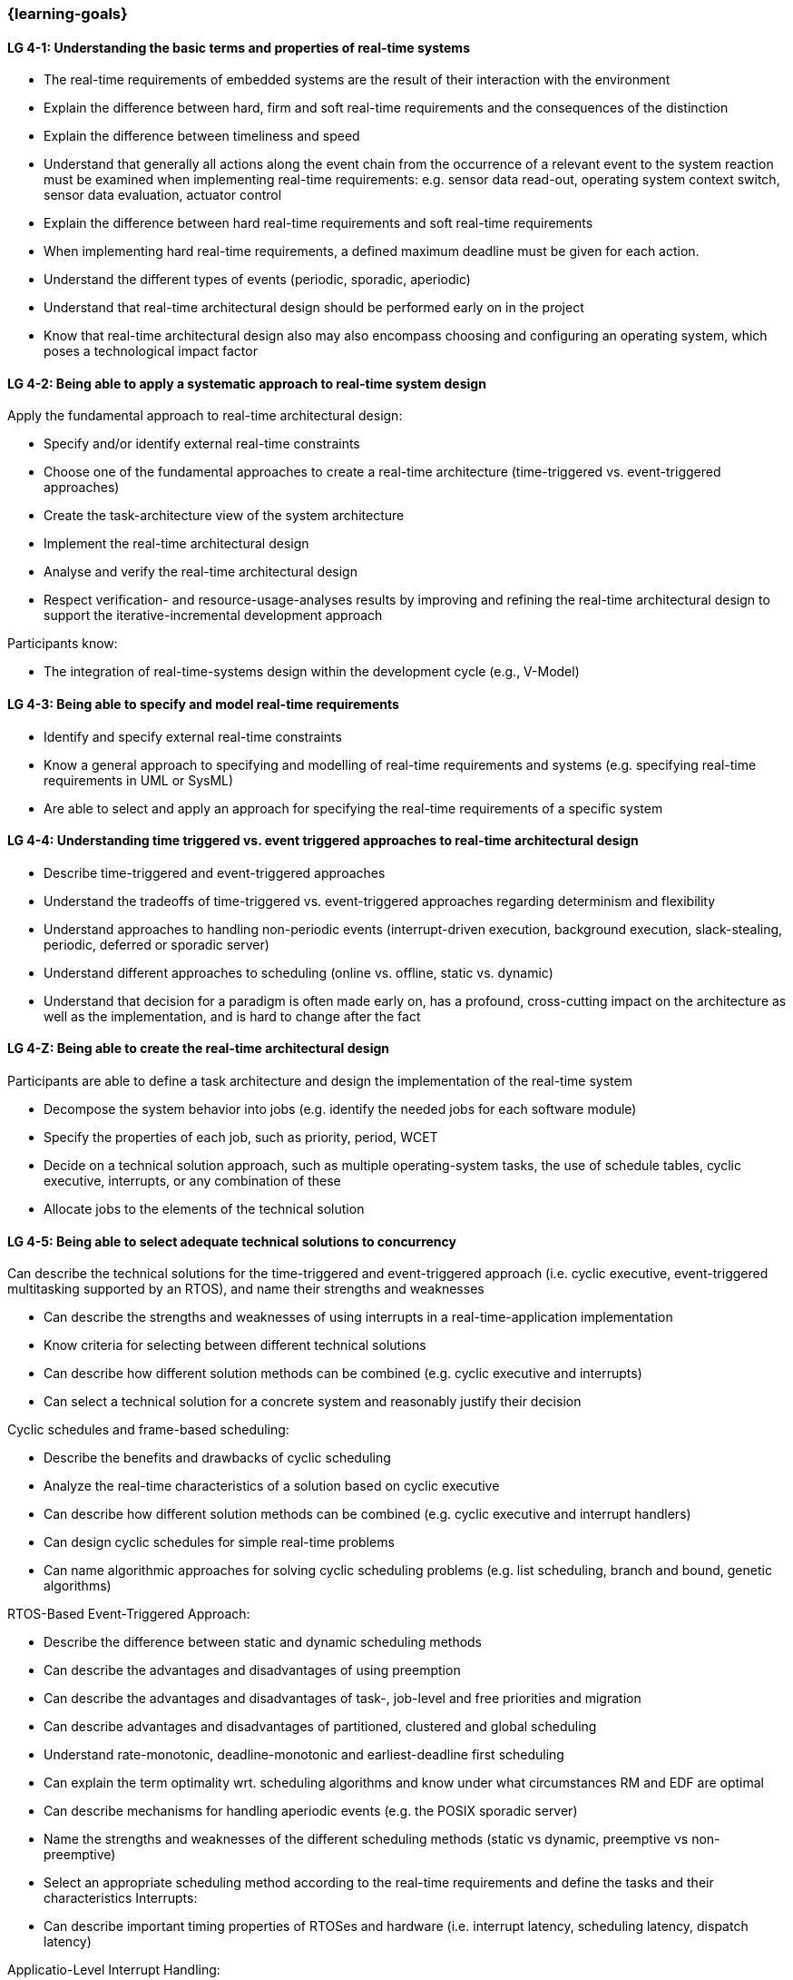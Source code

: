 === {learning-goals}

// tag::DE[]
// end::DE[]

// tag::EN[]
[[LG-4-1]]
==== LG 4-1: Understanding the basic terms and properties of real-time systems

* The real-time requirements of embedded systems are the result of their
interaction with the environment

* Explain the difference between hard, firm and soft real-time requirements and the consequences of the distinction

* Explain the difference between timeliness and speed

* Understand that generally all actions along the event chain from the occurrence of a relevant event
to the system reaction must be examined when implementing real-time
requirements: e.g. sensor data read-out, operating system context switch, sensor
data evaluation, actuator control

* Explain the difference between hard real-time requirements and soft real-time
requirements

* When implementing hard real-time requirements, a defined maximum deadline must
be given for each action.

* Understand the different types of events (periodic, sporadic, aperiodic)

* Understand that real-time architectural design should be performed early on in the project

* Know that real-time architectural design also may also encompass choosing and configuring an
operating system, which poses a technological impact factor


[[LG-4-2]]
==== LG 4-2: Being able to apply a systematic approach to real-time system design


Apply the fundamental approach to real-time architectural design:

* Specify and/or identify external real-time constraints

* Choose one of the fundamental approaches to create a real-time architecture (time-triggered vs. event-triggered approaches)

* Create the task-architecture view of the system architecture

* Implement the real-time architectural design

* Analyse and verify the real-time architectural design

* Respect verification- and resource-usage-analyses results by improving and refining 
the real-time architectural design to support the iterative-incremental development approach

Participants know:

* The integration of real-time-systems design within the development cycle (e.g., V-Model)


[[LG-4-3]]
==== LG 4-3: Being able to specify and model real-time requirements

* Identify and specify external real-time constraints

* Know a general approach to specifying and modelling of real-time requirements and systems (e.g. specifying real-time requirements in UML or SysML)

* Are able to select and apply an approach for specifying the real-time requirements of a specific system


[[LG-4-4]]
==== LG 4-4: Understanding time triggered vs. event triggered approaches to real-time architectural design

* Describe time-triggered and event-triggered approaches

* Understand the tradeoffs of time-triggered vs. event-triggered approaches regarding determinism and flexibility

* Understand approaches to handling non-periodic events (interrupt-driven execution, background execution, slack-stealing, periodic, deferred or sporadic server)

* Understand different approaches to scheduling (online vs. offline, static vs. dynamic)


* Understand that decision for a paradigm is often made early on, has a profound, cross-cutting impact on the architecture as well  as the implementation, and is hard to change after the fact

[[LG-4-Z]]
==== LG 4-Z: Being able to create the real-time architectural design

Participants are able to define a task architecture and design the implementation of the real-time system

* Decompose the system behavior into jobs (e.g. identify the needed jobs for
each software module)

* Specify the properties of each job, such as priority, period, WCET

* Decide on a technical solution approach, such as multiple operating-system
tasks, the use of schedule tables,  cyclic executive, interrupts, or any combination of these

* Allocate jobs to the elements of the technical solution


[[LG-4-5]]
==== LG 4-5: Being able to select adequate technical solutions to concurrency

Can describe the technical solutions for the time-triggered and event-triggered approach (i.e. cyclic executive, event-triggered multitasking supported by an RTOS), and name their strengths and weaknesses

* Can describe the strengths and weaknesses of using interrupts in a real-time-application implementation

* Know criteria for selecting between different technical solutions

* Can describe how different solution methods can be combined (e.g. cyclic
executive and interrupts)

* Can select a technical solution for a concrete system and reasonably justify
their decision

Cyclic schedules and frame-based scheduling:

* Describe the benefits and drawbacks of cyclic scheduling

* Analyze the real-time characteristics of a solution based on cyclic executive

* Can describe how different solution methods can be combined (e.g. cyclic executive and interrupt handlers)

* Can design cyclic schedules for simple real-time problems

* Can name algorithmic approaches for solving cyclic scheduling problems (e.g. list scheduling, branch and bound, genetic algorithms)

RTOS-Based Event-Triggered Approach:

* Describe the difference between static and dynamic scheduling methods

* Can describe the advantages and disadvantages of using preemption

* Can describe the advantages and disadvantages of task-, job-level and free priorities and migration

* Can describe advantages and disadvantages of partitioned, clustered and global scheduling

* Understand rate-monotonic, deadline-monotonic and earliest-deadline first scheduling

* Can explain the term optimality wrt. scheduling algorithms and know under what circumstances RM and EDF are optimal

* Can describe mechanisms for handling aperiodic events (e.g. the POSIX sporadic server)

* Name the strengths and weaknesses of the different scheduling methods (static
vs dynamic, preemptive vs non-preemptive)

* Select an appropriate scheduling method according to the real-time
requirements and define the tasks and their characteristics Interrupts:

* Can describe important timing properties of RTOSes and hardware (i.e. interrupt latency, scheduling latency, dispatch latency)

Applicatio-Level Interrupt Handling:

* Name the strengths and weaknesses of using interrupts on the application level

* Define a concept for using interrupts on application level: prioritizing
interrupts, rules for blocking interrupts, using the prologue/epilogue model

* Understand that the concepts for using interrupts on application level will generally depend on the processor architecture (e.g. number of priorities) and the RTOS (availability of prologue/epilogue mechanism).


[[LG-4-6]]
==== LG 4-6: Being able to prevent problems caused by concurrent access to shared resources

* Name potential problems caused by concurrent access to shared resources

* Understand that whether problems due to concurrent access can actually occur
depends strongly on the chosen technical solution to concurrency (e.g.
time-triggered vs. event-triggered approaches)

* Describe and select strategies for preventing typical concurrency problems for
a concrete system (critical sections, non-preemptive critical sections protocol, semaphores, synchronization objects /
mutexes, atomic actions, non-blocking synchronization)

* Optimize critical sections (e.g. by assigning the functions of modules, which
share the same software resources, in the same RTOS task whenever possible)

* Explain how deadlocks occur and show for a concrete system how deadlocks can
be avoided

* Explain priority inversion and show solution methods (priority ceiling,
priority inheritance)


[[LG-4-7]]
==== LG 4-7: Understanding the impact of the operating system on real-time characteristics

* Can explain the characteristics of a real-time operating system

* Understand that real-time operating systems and general-purpose operating
systems serve different purposes.

* Know a minimum of two examples of real-time operating systems including their
characteristics (e.g. QNX, eCos, OSEK OS, uC/OS-II, ...)

* Refine the real-time architectural design in the context of the selected operating system (e.g., refine 
tasks priorities and assigning program elements to task entities)


[[LG-4-8]]
==== LG 4-8: Understanding solution approaches for interactions between jobs and their tradeoffs

* Define message passing and the shared data as basic approaches to interaction
between jobs and name their consequences

* Analyze the impact of interaction between jobs on real-time behavior

* Define concepts for making interactions compatible with the real-time
requirements of jobs


[[LG-4-9]]
==== LG 4-9: Understanding approaches to real-time analysis

Evaluate the real-time and multitasking design (either by design reviews
and design analyses (e.g. schedulability analysis) or/and using scheduling simulation and verification tools)

Schedulability analysis:

* Understand how to gather data, to base a schedulability analysis on (past
experiences, measurements, simulation, mathematical methods, static analysis)

* Understanding simulation and analytical methods as approaches to
real-time analysis gain confidence if the real-time constraints can be met

* Understand that the schedulability of a set of tasks cannot be shown in a
dependable way by individual measurements

* Know different approaches to schedulability analysis (rate-monotonic,
deadline-monotonic, least-laxity-first, earliest-deadline-first)

* Can apply rate-monotonic analysis as a tool to perform a dependable schedulability analysis
(calculate the CPU load of each job and for the overall system)

* Understand the limitations of analytical approaches regarding complex
real-time systems, due to dependencies between jobs

* Understand approaches for including blocking time due to shared resources in schedulability analysis

* Understand simulation as an approach for complex real-time systems

Worst-case-execution-time (WCET) determination:

* Determining the maximum execution time of a job is crucial for real-time
analysis (i.e., determination of the WCET)

* Understand that the precision and accuracy of WCET analysis is limited and is influenced by the complexity of the hardware and software (impact of caches, pipelines, shortest vs. longest program path, ...)

* Provide an estimate of the overall CPU load to support schedulability analyses such
as rate-monotonic analysis

* Can explain the difference between Worst-Case Execution Time (WCET) and Worst Observed Execution Time (WOET)

* Can explain advantages, disadvantages and limitations of static, dynamic analysis and hybrid approaches

* Can explain why some mechanisms provided by programming languages pose difficulties for WCET analysis (e.g. heap-based memory management, garbage collection, dynamic dispatch)

* Can explain the difference between sound and unsound analysis

* Know examples of tools for static, dynamic and hybrid analysis (e.g. Absint aiT, TimeWeaver, TimingProfiler)

Additional analyses supporting the correctness of the real-time system with respect to data
integrity in the face of concurrency, WCET, schedulability and changeability

* Perform shared resources analysis (e.g. shared variables analysis and
protection using critical sections, which could be protected by semaphores or
disable/enable interrupts) and understand that shared resources also influence execution times.

* Consider the impact factor of later additions to the task system and the effects on scheduling 
and WCET (e.g., adding additional functions and assigning them to new tasks)

[[LG-4-10]]
==== LG 4-10: Understanding the role of tools for real-time architectural design and –analysis of complex embedded systems

Understand the necessity of tool-support in the design process of complex
real-time systems:

* Understand that for complex embedded systems with a large number of external
real-time constraints, tools for specification, design and analysis of real-time
systems are needed

* Know application areas of tools for real-time architectural design and
–analysis, such as modeling the real-time architectural design, static WCET analysis, analytical
schedulability analysis, white-box vs. black-box simulation of real-time systems

* Know examples for specific tools and their application areas (e.g. Inchron,
Timing-Architects, Symtavision, aiT, TimeWeaver)


[[LG-4-11]]
==== LG 4-11: Understanding the relationship to distributed and multi-core system architectures

* Understand the challenges introduced when building distributed or multi-core real-time systems (proper methods of synchronization, global scheduling, global time base, latencies imposed by communication)
// end::EN[]

